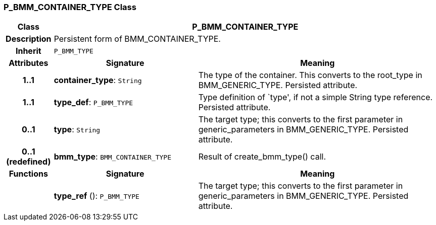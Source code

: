 === P_BMM_CONTAINER_TYPE Class

[cols="^1,3,5"]
|===
h|*Class*
2+^h|*P_BMM_CONTAINER_TYPE*

h|*Description*
2+a|Persistent form of BMM_CONTAINER_TYPE.

h|*Inherit*
2+|`P_BMM_TYPE`

h|*Attributes*
^h|*Signature*
^h|*Meaning*

h|*1..1*
|*container_type*: `String`
a|The type of the container. This converts to the root_type in BMM_GENERIC_TYPE. Persisted attribute.

h|*1..1*
|*type_def*: `P_BMM_TYPE`
a|Type definition of `type', if not a simple String type reference. Persisted attribute.

h|*0..1*
|*type*: `String`
a|The target type; this converts to the first parameter in generic_parameters in BMM_GENERIC_TYPE. Persisted attribute.

h|*0..1 +
(redefined)*
|*bmm_type*: `BMM_CONTAINER_TYPE`
a|Result of create_bmm_type() call.
h|*Functions*
^h|*Signature*
^h|*Meaning*

h|
|*type_ref* (): `P_BMM_TYPE`
a|The target type; this converts to the first parameter in generic_parameters in BMM_GENERIC_TYPE. Persisted attribute.
|===
